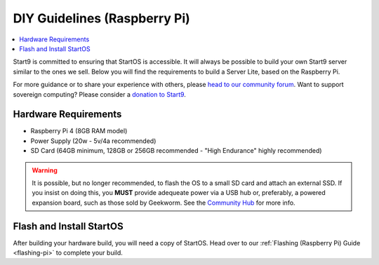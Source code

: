 .. _diy-pi:

=============================
DIY Guidelines (Raspberry Pi)
=============================

.. contents::
    :depth: 2 
    :local:

Start9 is committed to ensuring that StartOS is accessible.  It will always be possible to build your own Start9 server similar to the ones we sell.  Below you will find the requirements to build a Server Lite, based on the Raspberry Pi.

For more guidance or to share your experience with others, please `head to our community forum <https://community.start9.com/>`_.  Want to support sovereign computing?  Please consider a `donation to Start9 <https://btcpay.start9.com/apps/2Et1JUmJnDwzKncfVBXvspeXiFsa/crowdfund>`_.

Hardware Requirements
---------------------
- Raspberry Pi 4 (8GB RAM model)

- Power Supply (20w - 5v/4a recommended)

- SD Card (64GB minimum, 128GB or 256GB recommended - "High Endurance" highly recommended)

.. warning:: It is possible, but no longer recommended, to flash the OS to a small SD card and attach an external SSD.  If you insist on doing this, you **MUST** provide adequeate power via a USB hub or, preferably, a powered expansion board, such as those sold by Geekworm.  See the `Community Hub <https://community.start9.com/c/hacking/>`_ for more info.

Flash and Install StartOS
-------------------------
After building your hardware build, you will need a copy of StartOS.  Head over to our :ref:`Flashing (Raspberry Pi) Guide <flashing-pi>` to complete your build.
